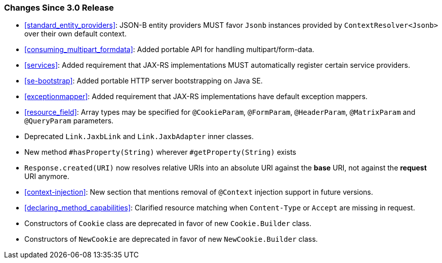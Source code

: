 ////
*******************************************************************
* Copyright (c) 2020, 2021 Eclipse Foundation
*
* This specification document is made available under the terms
* of the Eclipse Foundation Specification License v1.0, which is
* available at https://www.eclipse.org/legal/efsl.php.
*******************************************************************
////

[[changes-since-3.0-release]]
=== Changes Since 3.0 Release

* <<standard_entity_providers>>: JSON-B entity providers MUST favor
`Jsonb` instances provided by `ContextResolver<Jsonb>` over their own
default context.
* <<consuming_multipart_formdata>>: Added portable API for handling
multipart/form-data.
* <<services>>: Added requirement that JAX-RS implementations MUST
automatically register certain service providers.
* <<se-bootstrap>>: Added portable HTTP server bootstrapping on Java SE.
* <<exceptionmapper>>: Added requirement that JAX-RS implementations have 
default exception mappers.
* <<resource_field>>: Array types may be specified for `@CookieParam`,
`@FormParam`, `@HeaderParam`, `@MatrixParam` and `@QueryParam` parameters.
* Deprecated `Link.JaxbLink` and `Link.JaxbAdapter` inner classes.
* New method `#hasProperty(String)` wherever `#getProperty(String)` exists
* `Response.created(URI)` now resolves relative URIs into an absolute URI
against the *base* URI, not against the *request* URI anymore.
* <<context-injection>>: New section that mentions removal of `@Context`
injection support in future versions.
* <<declaring_method_capabilities>>: Clarified resource matching when `Content-Type`
or `Accept` are missing in request.
* Constructors of `Cookie` class are deprecated in favor of new `Cookie.Builder` class.
* Constructors of `NewCookie` are deprecated in favor of new `NewCookie.Builder` class.
